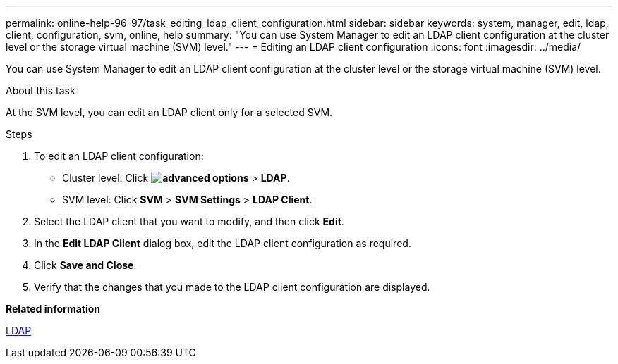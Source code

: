 ---
permalink: online-help-96-97/task_editing_ldap_client_configuration.html
sidebar: sidebar
keywords: system, manager, edit, ldap, client, configuration, svm, online, help
summary: "You can use System Manager to edit an LDAP client configuration at the cluster level or the storage virtual machine (SVM) level."
---
= Editing an LDAP client configuration
:icons: font
:imagesdir: ../media/

[.lead]
You can use System Manager to edit an LDAP client configuration at the cluster level or the storage virtual machine (SVM) level.

.About this task

At the SVM level, you can edit an LDAP client only for a selected SVM.

.Steps

. To edit an LDAP client configuration:
 ** Cluster level: Click *image:../media/advanced_options.gif[]* > *LDAP*.
 ** SVM level: Click *SVM* > *SVM Settings* > *LDAP Client*.
. Select the LDAP client that you want to modify, and then click *Edit*.
. In the *Edit LDAP Client* dialog box, edit the LDAP client configuration as required.
. Click *Save and Close*.
. Verify that the changes that you made to the LDAP client configuration are displayed.

*Related information*

xref:concept_ldap.adoc[LDAP]
